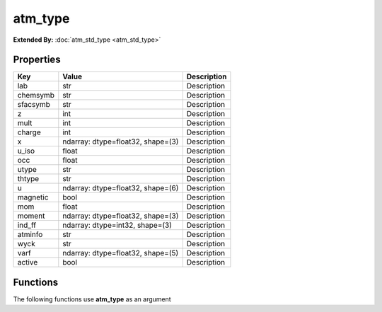 ########
atm_type
########

**Extended By:**  :doc:`atm_std_type <atm_std_type>`

Properties
----------
.. list-table::
   :header-rows: 1

   * - Key
     - Value
     - Description
   * - lab
     - str
     - Description
   * - chemsymb
     - str
     - Description
   * - sfacsymb
     - str
     - Description
   * - z
     - int
     - Description
   * - mult
     - int
     - Description
   * - charge
     - int
     - Description
   * - x
     - ndarray: dtype=float32, shape=(3)
     - Description
   * - u_iso
     - float
     - Description
   * - occ
     - float
     - Description
   * - utype
     - str
     - Description
   * - thtype
     - str
     - Description
   * - u
     - ndarray: dtype=float32, shape=(6)
     - Description
   * - magnetic
     - bool
     - Description
   * - mom
     - float
     - Description
   * - moment
     - ndarray: dtype=float32, shape=(3)
     - Description
   * - ind_ff
     - ndarray: dtype=int32, shape=(3)
     - Description
   * - atminfo
     - str
     - Description
   * - wyck
     - str
     - Description
   * - varf
     - ndarray: dtype=float32, shape=(5)
     - Description
   * - active
     - bool
     - Description

Functions
---------
The following functions use **atm_type** as an argument
